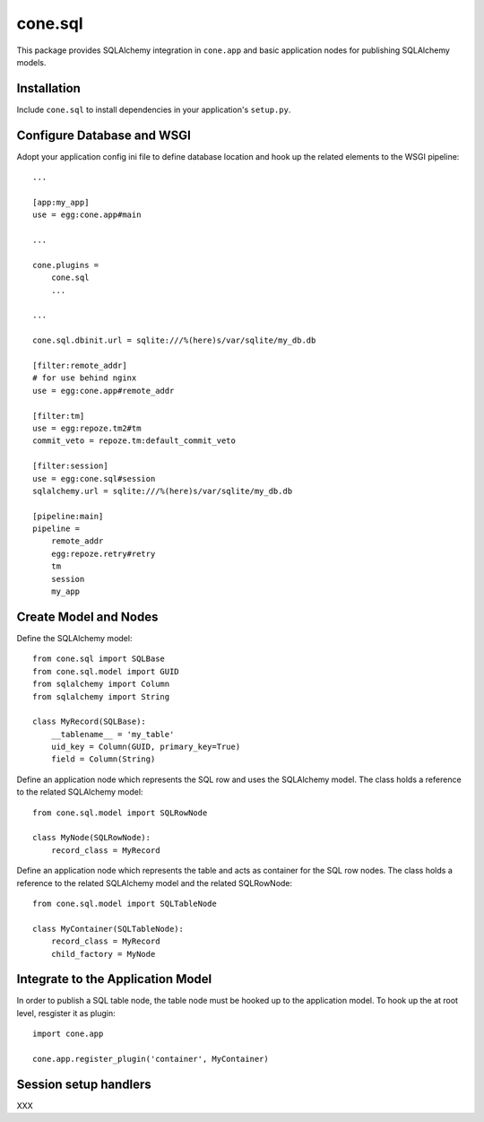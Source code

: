 cone.sql
========

This package provides SQLAlchemy integration in ``cone.app`` and basic
application nodes for publishing SQLAlchemy models.


Installation
------------

Include ``cone.sql`` to install dependencies in your application's ``setup.py``.


Configure Database and WSGI
---------------------------

Adopt your application config ini file to define database location and hook
up the related elements to the WSGI pipeline::

    ...

    [app:my_app]
    use = egg:cone.app#main

    ...

    cone.plugins =
        cone.sql
        ...

    ...

    cone.sql.dbinit.url = sqlite:///%(here)s/var/sqlite/my_db.db

    [filter:remote_addr]
    # for use behind nginx
    use = egg:cone.app#remote_addr

    [filter:tm]
    use = egg:repoze.tm2#tm
    commit_veto = repoze.tm:default_commit_veto

    [filter:session]
    use = egg:cone.sql#session
    sqlalchemy.url = sqlite:///%(here)s/var/sqlite/my_db.db

    [pipeline:main]
    pipeline =
        remote_addr
        egg:repoze.retry#retry
        tm
        session
        my_app


Create Model and Nodes
----------------------

Define the SQLAlchemy model::

    from cone.sql import SQLBase
    from cone.sql.model import GUID
    from sqlalchemy import Column
    from sqlalchemy import String

    class MyRecord(SQLBase):
        __tablename__ = 'my_table'
        uid_key = Column(GUID, primary_key=True)
        field = Column(String)

Define an application node which represents the SQL row and uses the SQLAlchemy
model. The class holds a reference to the related SQLAlchemy model::

    from cone.sql.model import SQLRowNode

    class MyNode(SQLRowNode):
        record_class = MyRecord

Define an application node which represents the table and acts as container for
the SQL row nodes. The class holds a reference to the related SQLAlchemy model
and the related SQLRowNode::

    from cone.sql.model import SQLTableNode

    class MyContainer(SQLTableNode):
        record_class = MyRecord
        child_factory = MyNode


Integrate to the Application Model
----------------------------------

In order to publish a SQL table node, the table node must be hooked up to the
application model. To hook up the at root level, resgister it as plugin::

    import cone.app

    cone.app.register_plugin('container', MyContainer)


Session setup handlers
----------------------

XXX
